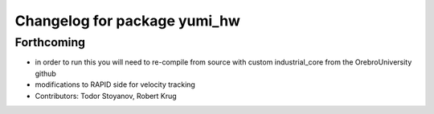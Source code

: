 ^^^^^^^^^^^^^^^^^^^^^^^^^^^^^
Changelog for package yumi_hw
^^^^^^^^^^^^^^^^^^^^^^^^^^^^^

Forthcoming
-----------
* in order to run this you will need to re-compile from source with custom industrial_core from the OrebroUniversity github
* modifications to RAPID side for velocity tracking
* Contributors: Todor Stoyanov, Robert Krug 
